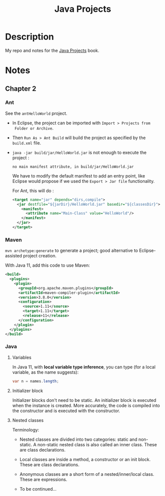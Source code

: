#+TITLE: Java Projects

* Description

My repo and notes for the [[https://isbnsearch.org/isbn/9781789131895][Java Projects]] book.

* Notes

** Chapter 2

*** Ant

See the ~antHelloWorld~ project.

- In Eclipse, the project can be imported with ~Import > Projects from
  Folder or Archive~.

- Then ~Run As > Ant Build~ will build the project as specified by the
  ~build.xml~ file.

- ~java -jar build/jar/HelloWorld.jar~ is not enough to execute the
  project :

  #+begin_example
    no main manifest attribute, in build/jar/HelloWorld.jar
  #+end_example

  We have to modify the default manifest to add an entry point, like
  Eclipse would propose if we used the ~Export > Jar file~
  functionality.

  For Ant, this will do :

  #+begin_src xml
    <target name="jar" depends="dirs,compile">
      <jar destfile="${jarDir}/HelloWorld.jar" basedir="${classesDir}">
        <manifest>
          <attribute name="Main-Class" value="HelloWorld"/>
        </manifest>
      </jar>
    </target>
  #+end_src

*** Maven

=mvn archetype:generate= to generate a project; good alternative to
Eclipse-assisted project creation.

With Java 11, add this code to use Maven:

#+begin_src xml
  <build>
    <plugins>
      <plugin>
        <groupId>org.apache.maven.plugins</groupId>
        <artifactId>maven-compiler-plugin</artifactId>
        <version>3.8.0</version>
        <configuration>
          <source>1.11</source>
          <target>1.11</target>
          <release>11</release>
        </configuration>
      </plugin>
    </plugins>
  </build>
#+end_src

*** Java

**** Variables

In Java 11, with *local variable type inference*, you can type (for a
local variable, as the name suggests):

#+begin_src java
  var n = names.length;
#+end_src

**** Initializer block

Initializer blocks don't need to be static. An initializer block is
executed when the instance is created. More accurately, the code is
compiled into the constructor and is executed with the constructor.

**** Nested classes

Terminology:

- Nested classes are divided into two categories: static and
  non-static. A non-static nested class is also called an inner
  class. These are class declarations.

- Local classes are inside a method, a constructor or an init
  block. These are class declarations.

- Anonymous classes are a short form of a nested/inner/local
  class. These are expressions.

- To be continued...
